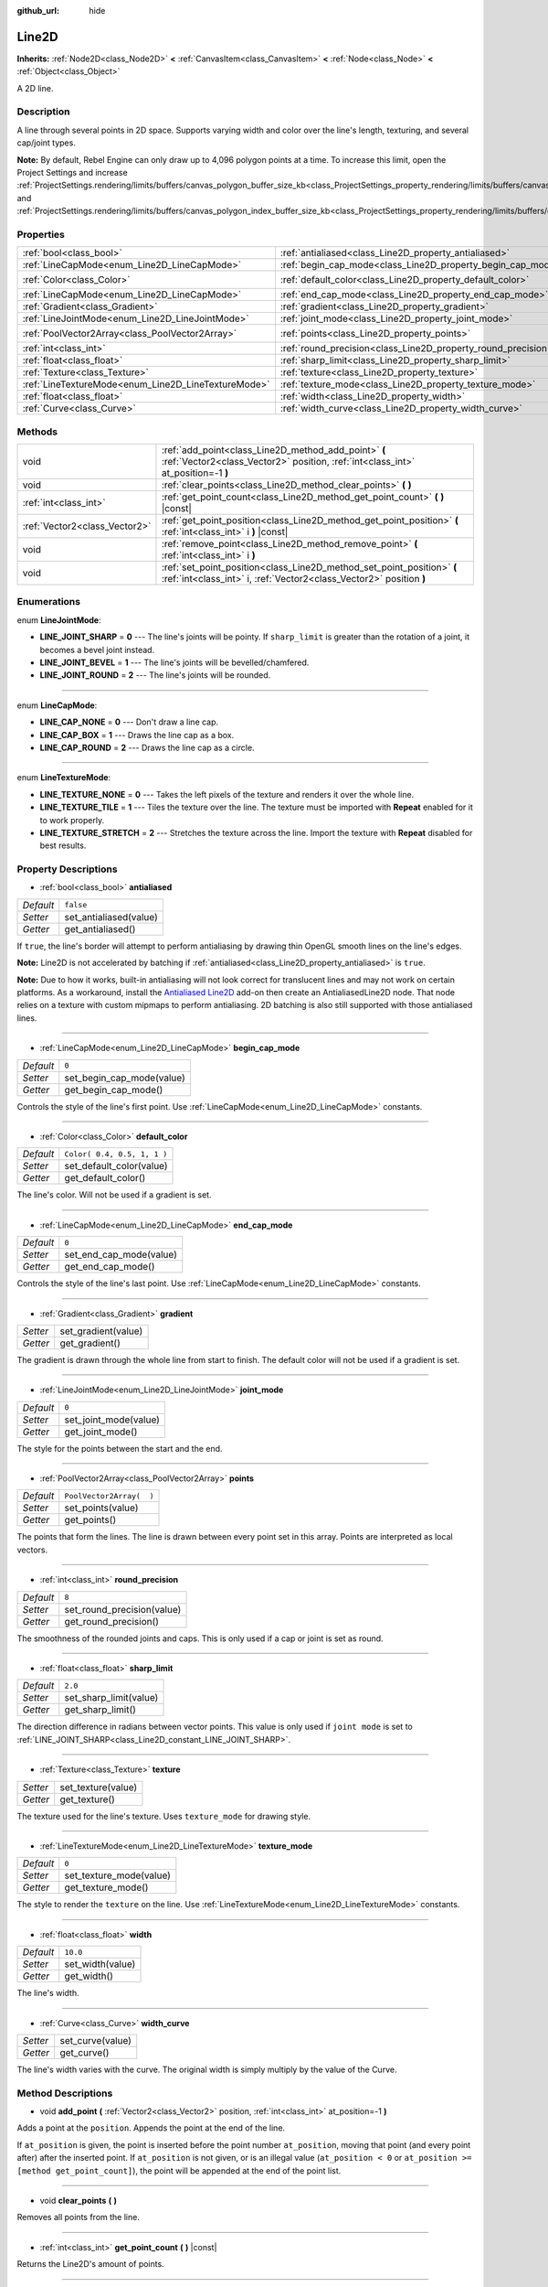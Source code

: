 :github_url: hide

.. Generated automatically by tools/scripts/make_rst.py in Rebel Engine's source tree.
.. DO NOT EDIT THIS FILE, but the Line2D.xml source instead.
.. The source is found in docs or modules/<name>/docs.

.. _class_Line2D:

Line2D
======

**Inherits:** :ref:`Node2D<class_Node2D>` **<** :ref:`CanvasItem<class_CanvasItem>` **<** :ref:`Node<class_Node>` **<** :ref:`Object<class_Object>`

A 2D line.

Description
-----------

A line through several points in 2D space. Supports varying width and color over the line's length, texturing, and several cap/joint types.

**Note:** By default, Rebel Engine can only draw up to 4,096 polygon points at a time. To increase this limit, open the Project Settings and increase :ref:`ProjectSettings.rendering/limits/buffers/canvas_polygon_buffer_size_kb<class_ProjectSettings_property_rendering/limits/buffers/canvas_polygon_buffer_size_kb>` and :ref:`ProjectSettings.rendering/limits/buffers/canvas_polygon_index_buffer_size_kb<class_ProjectSettings_property_rendering/limits/buffers/canvas_polygon_index_buffer_size_kb>`.

Properties
----------

+-----------------------------------------------------+---------------------------------------------------------------+-----------------------------+
| :ref:`bool<class_bool>`                             | :ref:`antialiased<class_Line2D_property_antialiased>`         | ``false``                   |
+-----------------------------------------------------+---------------------------------------------------------------+-----------------------------+
| :ref:`LineCapMode<enum_Line2D_LineCapMode>`         | :ref:`begin_cap_mode<class_Line2D_property_begin_cap_mode>`   | ``0``                       |
+-----------------------------------------------------+---------------------------------------------------------------+-----------------------------+
| :ref:`Color<class_Color>`                           | :ref:`default_color<class_Line2D_property_default_color>`     | ``Color( 0.4, 0.5, 1, 1 )`` |
+-----------------------------------------------------+---------------------------------------------------------------+-----------------------------+
| :ref:`LineCapMode<enum_Line2D_LineCapMode>`         | :ref:`end_cap_mode<class_Line2D_property_end_cap_mode>`       | ``0``                       |
+-----------------------------------------------------+---------------------------------------------------------------+-----------------------------+
| :ref:`Gradient<class_Gradient>`                     | :ref:`gradient<class_Line2D_property_gradient>`               |                             |
+-----------------------------------------------------+---------------------------------------------------------------+-----------------------------+
| :ref:`LineJointMode<enum_Line2D_LineJointMode>`     | :ref:`joint_mode<class_Line2D_property_joint_mode>`           | ``0``                       |
+-----------------------------------------------------+---------------------------------------------------------------+-----------------------------+
| :ref:`PoolVector2Array<class_PoolVector2Array>`     | :ref:`points<class_Line2D_property_points>`                   | ``PoolVector2Array(  )``    |
+-----------------------------------------------------+---------------------------------------------------------------+-----------------------------+
| :ref:`int<class_int>`                               | :ref:`round_precision<class_Line2D_property_round_precision>` | ``8``                       |
+-----------------------------------------------------+---------------------------------------------------------------+-----------------------------+
| :ref:`float<class_float>`                           | :ref:`sharp_limit<class_Line2D_property_sharp_limit>`         | ``2.0``                     |
+-----------------------------------------------------+---------------------------------------------------------------+-----------------------------+
| :ref:`Texture<class_Texture>`                       | :ref:`texture<class_Line2D_property_texture>`                 |                             |
+-----------------------------------------------------+---------------------------------------------------------------+-----------------------------+
| :ref:`LineTextureMode<enum_Line2D_LineTextureMode>` | :ref:`texture_mode<class_Line2D_property_texture_mode>`       | ``0``                       |
+-----------------------------------------------------+---------------------------------------------------------------+-----------------------------+
| :ref:`float<class_float>`                           | :ref:`width<class_Line2D_property_width>`                     | ``10.0``                    |
+-----------------------------------------------------+---------------------------------------------------------------+-----------------------------+
| :ref:`Curve<class_Curve>`                           | :ref:`width_curve<class_Line2D_property_width_curve>`         |                             |
+-----------------------------------------------------+---------------------------------------------------------------+-----------------------------+

Methods
-------

+-------------------------------+-----------------------------------------------------------------------------------------------------------------------------------------------+
| void                          | :ref:`add_point<class_Line2D_method_add_point>` **(** :ref:`Vector2<class_Vector2>` position, :ref:`int<class_int>` at_position=-1 **)**      |
+-------------------------------+-----------------------------------------------------------------------------------------------------------------------------------------------+
| void                          | :ref:`clear_points<class_Line2D_method_clear_points>` **(** **)**                                                                             |
+-------------------------------+-----------------------------------------------------------------------------------------------------------------------------------------------+
| :ref:`int<class_int>`         | :ref:`get_point_count<class_Line2D_method_get_point_count>` **(** **)** |const|                                                               |
+-------------------------------+-----------------------------------------------------------------------------------------------------------------------------------------------+
| :ref:`Vector2<class_Vector2>` | :ref:`get_point_position<class_Line2D_method_get_point_position>` **(** :ref:`int<class_int>` i **)** |const|                                 |
+-------------------------------+-----------------------------------------------------------------------------------------------------------------------------------------------+
| void                          | :ref:`remove_point<class_Line2D_method_remove_point>` **(** :ref:`int<class_int>` i **)**                                                     |
+-------------------------------+-----------------------------------------------------------------------------------------------------------------------------------------------+
| void                          | :ref:`set_point_position<class_Line2D_method_set_point_position>` **(** :ref:`int<class_int>` i, :ref:`Vector2<class_Vector2>` position **)** |
+-------------------------------+-----------------------------------------------------------------------------------------------------------------------------------------------+

Enumerations
------------

.. _enum_Line2D_LineJointMode:

.. _class_Line2D_constant_LINE_JOINT_SHARP:

.. _class_Line2D_constant_LINE_JOINT_BEVEL:

.. _class_Line2D_constant_LINE_JOINT_ROUND:

enum **LineJointMode**:

- **LINE_JOINT_SHARP** = **0** --- The line's joints will be pointy. If ``sharp_limit`` is greater than the rotation of a joint, it becomes a bevel joint instead.

- **LINE_JOINT_BEVEL** = **1** --- The line's joints will be bevelled/chamfered.

- **LINE_JOINT_ROUND** = **2** --- The line's joints will be rounded.

----

.. _enum_Line2D_LineCapMode:

.. _class_Line2D_constant_LINE_CAP_NONE:

.. _class_Line2D_constant_LINE_CAP_BOX:

.. _class_Line2D_constant_LINE_CAP_ROUND:

enum **LineCapMode**:

- **LINE_CAP_NONE** = **0** --- Don't draw a line cap.

- **LINE_CAP_BOX** = **1** --- Draws the line cap as a box.

- **LINE_CAP_ROUND** = **2** --- Draws the line cap as a circle.

----

.. _enum_Line2D_LineTextureMode:

.. _class_Line2D_constant_LINE_TEXTURE_NONE:

.. _class_Line2D_constant_LINE_TEXTURE_TILE:

.. _class_Line2D_constant_LINE_TEXTURE_STRETCH:

enum **LineTextureMode**:

- **LINE_TEXTURE_NONE** = **0** --- Takes the left pixels of the texture and renders it over the whole line.

- **LINE_TEXTURE_TILE** = **1** --- Tiles the texture over the line. The texture must be imported with **Repeat** enabled for it to work properly.

- **LINE_TEXTURE_STRETCH** = **2** --- Stretches the texture across the line. Import the texture with **Repeat** disabled for best results.

Property Descriptions
---------------------

.. _class_Line2D_property_antialiased:

- :ref:`bool<class_bool>` **antialiased**

+-----------+------------------------+
| *Default* | ``false``              |
+-----------+------------------------+
| *Setter*  | set_antialiased(value) |
+-----------+------------------------+
| *Getter*  | get_antialiased()      |
+-----------+------------------------+

If ``true``, the line's border will attempt to perform antialiasing by drawing thin OpenGL smooth lines on the line's edges.

**Note:** Line2D is not accelerated by batching if :ref:`antialiased<class_Line2D_property_antialiased>` is ``true``.

**Note:** Due to how it works, built-in antialiasing will not look correct for translucent lines and may not work on certain platforms. As a workaround, install the `Antialiased Line2D <https://github.com/godot-extended-libraries/godot-antialiased-line2d>`__ add-on then create an AntialiasedLine2D node. That node relies on a texture with custom mipmaps to perform antialiasing. 2D batching is also still supported with those antialiased lines.

----

.. _class_Line2D_property_begin_cap_mode:

- :ref:`LineCapMode<enum_Line2D_LineCapMode>` **begin_cap_mode**

+-----------+---------------------------+
| *Default* | ``0``                     |
+-----------+---------------------------+
| *Setter*  | set_begin_cap_mode(value) |
+-----------+---------------------------+
| *Getter*  | get_begin_cap_mode()      |
+-----------+---------------------------+

Controls the style of the line's first point. Use :ref:`LineCapMode<enum_Line2D_LineCapMode>` constants.

----

.. _class_Line2D_property_default_color:

- :ref:`Color<class_Color>` **default_color**

+-----------+-----------------------------+
| *Default* | ``Color( 0.4, 0.5, 1, 1 )`` |
+-----------+-----------------------------+
| *Setter*  | set_default_color(value)    |
+-----------+-----------------------------+
| *Getter*  | get_default_color()         |
+-----------+-----------------------------+

The line's color. Will not be used if a gradient is set.

----

.. _class_Line2D_property_end_cap_mode:

- :ref:`LineCapMode<enum_Line2D_LineCapMode>` **end_cap_mode**

+-----------+-------------------------+
| *Default* | ``0``                   |
+-----------+-------------------------+
| *Setter*  | set_end_cap_mode(value) |
+-----------+-------------------------+
| *Getter*  | get_end_cap_mode()      |
+-----------+-------------------------+

Controls the style of the line's last point. Use :ref:`LineCapMode<enum_Line2D_LineCapMode>` constants.

----

.. _class_Line2D_property_gradient:

- :ref:`Gradient<class_Gradient>` **gradient**

+----------+---------------------+
| *Setter* | set_gradient(value) |
+----------+---------------------+
| *Getter* | get_gradient()      |
+----------+---------------------+

The gradient is drawn through the whole line from start to finish. The default color will not be used if a gradient is set.

----

.. _class_Line2D_property_joint_mode:

- :ref:`LineJointMode<enum_Line2D_LineJointMode>` **joint_mode**

+-----------+-----------------------+
| *Default* | ``0``                 |
+-----------+-----------------------+
| *Setter*  | set_joint_mode(value) |
+-----------+-----------------------+
| *Getter*  | get_joint_mode()      |
+-----------+-----------------------+

The style for the points between the start and the end.

----

.. _class_Line2D_property_points:

- :ref:`PoolVector2Array<class_PoolVector2Array>` **points**

+-----------+--------------------------+
| *Default* | ``PoolVector2Array(  )`` |
+-----------+--------------------------+
| *Setter*  | set_points(value)        |
+-----------+--------------------------+
| *Getter*  | get_points()             |
+-----------+--------------------------+

The points that form the lines. The line is drawn between every point set in this array. Points are interpreted as local vectors.

----

.. _class_Line2D_property_round_precision:

- :ref:`int<class_int>` **round_precision**

+-----------+----------------------------+
| *Default* | ``8``                      |
+-----------+----------------------------+
| *Setter*  | set_round_precision(value) |
+-----------+----------------------------+
| *Getter*  | get_round_precision()      |
+-----------+----------------------------+

The smoothness of the rounded joints and caps. This is only used if a cap or joint is set as round.

----

.. _class_Line2D_property_sharp_limit:

- :ref:`float<class_float>` **sharp_limit**

+-----------+------------------------+
| *Default* | ``2.0``                |
+-----------+------------------------+
| *Setter*  | set_sharp_limit(value) |
+-----------+------------------------+
| *Getter*  | get_sharp_limit()      |
+-----------+------------------------+

The direction difference in radians between vector points. This value is only used if ``joint mode`` is set to :ref:`LINE_JOINT_SHARP<class_Line2D_constant_LINE_JOINT_SHARP>`.

----

.. _class_Line2D_property_texture:

- :ref:`Texture<class_Texture>` **texture**

+----------+--------------------+
| *Setter* | set_texture(value) |
+----------+--------------------+
| *Getter* | get_texture()      |
+----------+--------------------+

The texture used for the line's texture. Uses ``texture_mode`` for drawing style.

----

.. _class_Line2D_property_texture_mode:

- :ref:`LineTextureMode<enum_Line2D_LineTextureMode>` **texture_mode**

+-----------+-------------------------+
| *Default* | ``0``                   |
+-----------+-------------------------+
| *Setter*  | set_texture_mode(value) |
+-----------+-------------------------+
| *Getter*  | get_texture_mode()      |
+-----------+-------------------------+

The style to render the ``texture`` on the line. Use :ref:`LineTextureMode<enum_Line2D_LineTextureMode>` constants.

----

.. _class_Line2D_property_width:

- :ref:`float<class_float>` **width**

+-----------+------------------+
| *Default* | ``10.0``         |
+-----------+------------------+
| *Setter*  | set_width(value) |
+-----------+------------------+
| *Getter*  | get_width()      |
+-----------+------------------+

The line's width.

----

.. _class_Line2D_property_width_curve:

- :ref:`Curve<class_Curve>` **width_curve**

+----------+------------------+
| *Setter* | set_curve(value) |
+----------+------------------+
| *Getter* | get_curve()      |
+----------+------------------+

The line's width varies with the curve. The original width is simply multiply by the value of the Curve.

Method Descriptions
-------------------

.. _class_Line2D_method_add_point:

- void **add_point** **(** :ref:`Vector2<class_Vector2>` position, :ref:`int<class_int>` at_position=-1 **)**

Adds a point at the ``position``. Appends the point at the end of the line.

If ``at_position`` is given, the point is inserted before the point number ``at_position``, moving that point (and every point after) after the inserted point. If ``at_position`` is not given, or is an illegal value (``at_position < 0`` or ``at_position >= [method get_point_count]``), the point will be appended at the end of the point list.

----

.. _class_Line2D_method_clear_points:

- void **clear_points** **(** **)**

Removes all points from the line.

----

.. _class_Line2D_method_get_point_count:

- :ref:`int<class_int>` **get_point_count** **(** **)** |const|

Returns the Line2D's amount of points.

----

.. _class_Line2D_method_get_point_position:

- :ref:`Vector2<class_Vector2>` **get_point_position** **(** :ref:`int<class_int>` i **)** |const|

Returns point ``i``'s position.

----

.. _class_Line2D_method_remove_point:

- void **remove_point** **(** :ref:`int<class_int>` i **)**

Removes the point at index ``i`` from the line.

----

.. _class_Line2D_method_set_point_position:

- void **set_point_position** **(** :ref:`int<class_int>` i, :ref:`Vector2<class_Vector2>` position **)**

Overwrites the position in point ``i`` with the supplied ``position``.

.. |virtual| replace:: :abbr:`virtual (This method should typically be overridden by the user to have any effect.)`
.. |const| replace:: :abbr:`const (This method has no side effects. It doesn't modify any of the instance's member variables.)`
.. |vararg| replace:: :abbr:`vararg (This method accepts any number of arguments after the ones described here.)`
